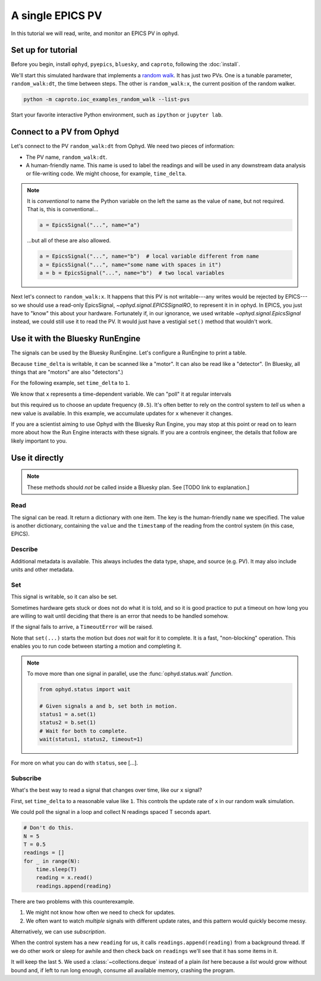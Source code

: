 A single EPICS PV
=================

In this tutorial we will read, write, and monitor an EPICS PV in ophyd.

Set up for tutorial
-------------------

Before you begin, install ``ophyd``, ``pyepics``, ``bluesky``, and ``caproto``,
following the :doc:`install`.

We'll start this simulated hardware that implements a `random walk`_. It has
just two PVs. One is a tunable parameter, ``random_walk:dt``, the time between
steps. The other is ``random_walk:x``, the current position of the random
walker.

.. code:: bash

   python -m caproto.ioc_examples_random_walk --list-pvs

.. ipython:: python
   :suppress:

   processes = []
   def run_example(module_name):
       import sys
       import subprocess
       import time
       p = subprocess.Popen([sys.executable, '-m', module_name])
       processes.append(p)  # Clean this up at the end.
       time.sleep(1)  # Give it time to start up.
   run_example('caproto.ioc_examples.random_walk')

Start your favorite interactive Python environment, such as ``ipython`` or
``jupyter lab``.

Connect to a PV from Ophyd
--------------------------

Let's connect to the PV ``random_walk:dt`` from Ophyd. We need two pieces of
information:

* The PV name, ``random_walk:dt``.
* A human-friendly name. This name is used to label the readings and will be
  used in any downstream data analysis or file-writing code. We might choose,
  for example, ``time_delta``.

.. ipython:: python

   from ophyd.signal import EpicsSignal

   time_delta = EpicsSignal("random_walk:dt", name="time_delta")

.. note:: 

   It is *conventional* to name the Python variable on the left the same as the
   value of ``name``, but not required. That is, this is conventional...
   
   .. code:: python

      a = EpicsSignal("...", name="a")

   ...but all of these are also allowed.

   .. code:: python

      a = EpicsSignal("...", name="b")  # local variable different from name
      a = EpicsSignal("...", name="some name with spaces in it")
      a = b = EpicsSignal("...", name="b")  # two local variables

Next let's connect to ``random_walk:x``. It happens that this PV is not
writable---any writes would be rejected by EPICS---so we should use a read-only
EpicsSignal, `~ophyd.signal.EPICSSignalRO`, to represent it in in ophyd. In
EPICS, you just have to "know" this about your hardware. Fortunately if, in our
ignorance,  we used writable `~ophyd.signal.EpicsSignal` instead, we could
still use it to read the PV. It would just have a vestigial ``set()`` method
that wouldn't work.

.. ipython:: python

   from ophyd.signal import EpicsSignalRO

   x = EpicsSignalRO("random_walk:x", name="x")

Use it with the Bluesky RunEngine
---------------------------------

The signals can be used by the Bluesky RunEngine. Let's configure a RunEngine
to print a table.

.. ipython:: python

   from bluesky import RunEngine
   from bluesky.callbacks import LiveTable
   RE = RunEngine()
   token = RE.subscribe(LiveTable(["time_delta", "x"]))

Because ``time_delta`` is writable, it can be scanned like a "motor". It can
also be read like a "detector". (In Bluesky, all things that are "motors" are
also "detectors".)

.. ipython:: python

   from bluesky.plans import count, list_scan

   RE(count([time_delta]))  # Use as a "detector".
   RE(list_scan([], time_delta, [0.1, 0.3, 1, 3]))  # Use as "motor".

For the following example, set ``time_delta`` to ``1``.

.. ipython:: python

   from bluesky.plan_stubs import mv

   RE(mv(time_delta, 1))

We know that ``x`` represents a time-dependent variable. We can "poll" it at
regular intervals

.. ipython:: python

   RE(count([x], num=5, delay=0.5))  # Read every 0.5 seconds.

but this required us to choose an update frequency (``0.5``). It's often better
to rely on the control system to *tell* us when a new value is available. In
this example, we accumulate updates for ``x`` whenever it changes.

.. ipython:: python

   from bluesky.plan_stubs import monitor, unmonitor, open_run, close_run, sleep

   def monitor_x_for(duration, md=None):
       yield from open_run(md)  # optional metadata
       yield from monitor(x, name="x_monitor")
       yield from sleep(duration)  # Wait for readings to accumulate.
       yield from unmonitor(x)
       yield from close_run()

.. ipython:: python

   RE.unsubscribe(token)  # Remove the old table.
   RE(monitor_x_for(3), LiveTable(["x"], stream_name="x_monitor"))

If you are a scientist aiming to use Ophyd with the Bluesky Run Engine, you may
stop at this point or read on to learn more about how the Run Engine interacts
with these signals. If you are a controls engineer, the details that follow are
likely important to you.

Use it directly
---------------

.. note::

   These methods should *not* be called inside a Bluesky plan.
   See [TODO link to explanation.]

Read
^^^^

The signal can be read. It return a dictionary with one item. The key is the
human-friendly ``name`` we specified. The value is another dictionary,
containing the ``value`` and the ``timestamp`` of the reading from the control
system (in this case, EPICS).

.. ipython:: python

   time_delta.read()

Describe
^^^^^^^^

Additional metadata is available. This always includes the data type, shape,
and source (e.g.  PV). It may also include units and other metadata.

.. ipython:: python

   time_delta.describe()

Set
^^^

This signal is writable, so it can also be set.

.. ipython:: python

   time_delta.set(10).wait()  # Set it to 10 and wait for it to get there.

Sometimes hardware gets stuck or does not do what it is told, and so it is good
practice to put a timeout on how long you are willing to wait until deciding
that there is an error that needs to be handled somehow.

.. ipython:: python

   time_delta.set(10).wait(timeout=1)  # Set it to 10 and wait up to 1 second.

If the signal fails to arrive, a ``TimeoutError`` will be raised.

Note that ``set(...)`` starts the motion but does *not* wait for it to
complete. It is a fast, "non-blocking" operation. This enables you to run
code between starting a motion and completing it.

.. ipython:: python

   status = time_delta.set(5)
   print("Moving to 5...")
   status.wait(timeout=1)
   print("Moved to 5.")

.. note::

   To move more than one signal in parallel, use the :func:`ophyd.status.wait`
   *function*.

   .. code:: python

      from ophyd.status import wait

      # Given signals a and b, set both in motion.
      status1 = a.set(1)
      status2 = b.set(1)
      # Wait for both to complete.
      wait(status1, status2, timeout=1)

For more on what you can do with ``status``, see [...].

Subscribe
^^^^^^^^^

What's the best way to read a signal that changes over time, like our ``x``
signal?

First, set ``time_delta`` to a reasonable value like ``1``. This controls the
update rate of ``x`` in our random walk simulation.

.. ipython:: python

   time_delta.set(1).wait()

We could poll the signal in a loop and collect N readings spaced T seconds
apart.

.. code:: python

   # Don't do this.
   N = 5
   T = 0.5
   readings = []
   for _ in range(N):
       time.sleep(T)
       reading = x.read()
       readings.append(reading)

There are two problems with this counterexample.

1. We might not know how often we need to check for updates.
2. We often want to watch *multiple* signals with different update rates, and
   this pattern would quickly become messy.

Alternatively, we can use *subscription*.

.. ipython:: python

   from collections import deque

   def accumulate(value, old_value, timestamp, **kwargs):
       readings.append({"x": {"value": value, "timestamp": timestamp}})
   readings = deque(maxlen=5)
   x.subscribe(accumulate)

When the control system has a new ``reading`` for us, it calls
``readings.append(reading)`` from a background thread. If we do other work or
sleep for awhile and then check back on ``readings`` we'll see that it has some
items in it.

.. ipython:: python
   :suppress:

   import time; time.sleep(3)

.. ipython:: python

   readings

It will keep the last ``5``. We used a :class:`~collections.deque` instead of a
plain `list` here because a `list` would grow without bound and, if left to
run long enough, consume all available memory, crashing the program.

.. ipython:: python
   :suppress:

   # Clean up IOC processes.
   for p in processes:
       p.terminate()
   for p in processes:
       p.wait()

.. _random walk: https://en.wikipedia.org/wiki/Random_walk
